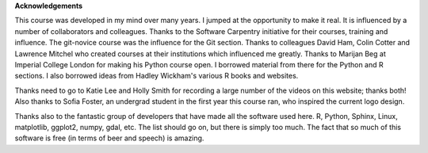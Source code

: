 **Acknowledgements**

This course was developed in my mind over many years. I jumped at the opportunity to make it real. It is influenced
by a number of collaborators and colleagues. Thanks to the Software Carpentry initiative for their courses, training
and influence. The git-novice course was the influence for the Git section. Thanks to colleagues David Ham, Colin Cotter
and Lawrence Mitchel who created courses at their institutions which influenced me greatly. Thanks to Marijan Beg at Imperial
College London for making his Python course open. I borrowed material from there for the Python and R sections. I also
borrowed ideas from Hadley Wickham's various R books and websites.

Thanks need to go to Katie Lee and Holly Smith for recording a large number of the videos on this website; thanks both! Also thanks to Sofia Foster, an undergrad student in the first year this course ran, who inspired the current logo design.

Thanks also to the fantastic group of developers that have made all the software used here. R, Python, Sphinx, Linux, 
matplotlib, ggplot2, numpy, gdal, etc. The list should go on, but there is simply too much. The fact that so much of this
software is free (in terms of beer and speech) is amazing.


